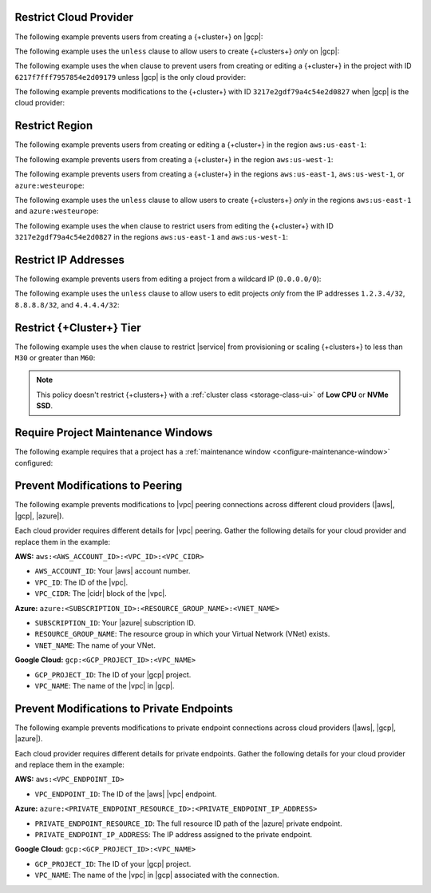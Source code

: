 .. _restrict-cloud-provider-ui: 

Restrict Cloud Provider
~~~~~~~~~~~~~~~~~~~~~~~

The following example prevents users from creating a {+cluster+} 
on |gcp|:

.. code::
    :copyable: true  

    forbid (
        principal, 
        action == ResourcePolicy::Action::"cluster.modify", 
        resource
    ) 
    when { context.cluster.cloudProviders.contains(ResourcePolicy::CloudProvider::"gcp") };


The following example uses the ``unless`` clause to allow users to 
create {+clusters+} *only* on |gcp|:

.. code::
    :copyable: true 

    forbid(
      principal, 
      action == ResourcePolicy::Action::"cluster.modify", 
      resource
    ) 
    unless { context.cluster.cloudProviders == [ResourcePolicy::CloudProvider::"gcp"] };

The following example uses the ``when`` clause to prevent users from  
creating or editing a {+cluster+} in the project with ID ``6217f7fff7957854e2d09179`` 
unless |gcp| is the only cloud provider:

.. code::
    :copyable: true 
               
    forbid (
      principal, 
      action == ResourcePolicy::Action::"cluster.modify", 
      resource
    ) 
    when {resource in ResourcePolicy::Project::"6217f7fff7957854e2d09179" && context.cluster.cloudProviders == [ResourcePolicy::CloudProvider::"gcp"] };

The following example prevents modifications to the {+cluster+} with ID 
``3217e2gdf79a4c54e2d0827`` when |gcp| is the cloud provider:

.. code::
    :copyable: true 
               
    forbid (
      principal, 
      action == ResourcePolicy::Action::"cluster.modify", 
      resource
    ) 
    when {resource in ResourcePolicy::Project::"65dcbf5ccd12a54df59a54e6" && resource == ResourcePolicy::Cluster::"670968dfc0a2297ef46bc02a" && context.cluster.cloudProviders == [ResourcePolicy::CloudProvider::"gcp"]};

.. _restrict-region-ui: 

Restrict Region
~~~~~~~~~~~~~~~

The following example prevents users from creating or editing a {+cluster+}
in the region ``aws:us-east-1``:

.. code::
    :copyable: true 

    forbid (
      principal,
      action == ResourcePolicy::Action::"cluster.modify",
      resource
    ) 
    when {context.cluster.regions.contains(ResourcePolicy::Region::"aws:us-east-1")};

The following example prevents users from creating a {+cluster+} 
in the region ``aws:us-west-1``:

.. code::
    :copyable: true 

    forbid(
      principal, 
      action == ResourcePolicy::Action::"cluster.modify", 
      resource
    ) 
    when { context.cluster.regions.contains(ResourcePolicy::Region::"aws:us-west-1") };

The following example prevents users from creating a {+cluster+} 
in the regions ``aws:us-east-1``, ``aws:us-west-1``, or ``azure:westeurope``:

.. code::
    :copyable: true 
          
    forbid(
      principal, 
      action == ResourcePolicy::Action::"cluster.modify", 
      resource
    ) 
    when { context.cluster.regions.containsAny([ResourcePolicy::Region::"aws:us-east-1",ResourcePolicy::Region::"aws:us-west-1",ResourcePolicy::Region::"azure:westeurope"]) };

The following example uses the ``unless`` clause to allow users to 
create {+clusters+} *only* in the regions ``aws:us-east-1`` and ``azure:westeurope``:

.. code::
    :copyable: true 

    forbid(
      principal, 
      action == ResourcePolicy::Action::\"cluster.modify\", 
      resource
    ) 
    unless { [ResourcePolicy::Region::"aws:us-east-1", ResourcePolicy::Region::"azure:westeurope"].containsAll(context.cluster.regions) };

The following example uses the ``when`` clause to restrict users from 
editing the {+cluster+} with ID ``3217e2gdf79a4c54e2d0827`` 
in the regions ``aws:us-east-1`` and ``aws:us-west-1``:

.. code::
    :copyable: true 

    forbid(
      principal, 
      action == ResourcePolicy::Action::"cluster.modify", 
      resource == ResourcePolicy::Cluster::"3217e2gdf79a4c54e2d0827"
    ) 
    when { context.cluster.regions.containsAny([ResourcePolicy::Region::"aws:us-east-1",ResourcePolicy::Region::"aws:us-west-1"]) };

.. _restrict-ip-addresses-ui: 

Restrict IP Addresses
~~~~~~~~~~~~~~~~~~~~~

The following example prevents users from editing a project 
from a wildcard IP (``0.0.0.0/0``):

.. code::
    :copyable: true 

    forbid(
      principal, 
      action == ResourcePolicy::Action::"project.ipAccessList.modify", 
      resource
    ) 
    when { context.project.ipAccessList.contains(ip("0.0.0.0/0")) };

The following example uses the ``unless`` clause to allow users to 
edit projects *only* from the IP addresses ``1.2.3.4/32``, ``8.8.8.8/32``, 
and ``4.4.4.4/32``:

.. code::
    :copyable: true 

    forbid(
      principal, 
      action == ResourcePolicy::Action::"project.ipAccessList.modify", 
      resource
    ) 
    unless { [ip("1.2.3.4/32"), ip("8.8.8.8/32"), ip("4.4.4.4/32")].containsAll(context.project.ipAccessList) };

.. _restrict-cluster-tier-ui: 

Restrict {+Cluster+} Tier
~~~~~~~~~~~~~~~~~~~~~~~~~

The following example uses the ``when`` clause to restrict |service| from
provisioning or scaling  {+clusters+} to less than ``M30`` or greater than ``M60``:
        
.. note::

    This policy doesn't restrict {+clusters+} with a :ref:`cluster class <storage-class-ui>` of  **Low CPU** or **NVMe SSD**.

.. code::
    :copyable: true

    forbid(
      principal, 
      action == ResourcePolicy::Action::"cluster.modify",
      resource
    ) 
    when { (context.cluster has minGeneralClassInstanceSizeValue && context.cluster.minGeneralClassInstanceSizeValue < 30) || (context.cluster has maxGeneralClassInstanceSizeValue && context.cluster.maxGeneralClassInstanceSizeValue > 60) };

.. _require-maintenance-window-ui: 

Require Project Maintenance Windows
~~~~~~~~~~~~~~~~~~~~~~~~~~~~~~~~~~~

The following example requires that a project has a :ref:`maintenance window <configure-maintenance-window>` configured:

.. code::
    :copyable: true

    forbid (
      principal, 
      action == ResourcePolicy::Action::"project.maintenanceWindow.modify", 
      resource
    ) 
    when {context.project.hasDefinedMaintenanceWindow == false};

.. _prevent-peering-modifications-ui:

Prevent Modifications to Peering
~~~~~~~~~~~~~~~~~~~~~~~~~~~~~~~~

The following example prevents modifications to |vpc| peering connections across 
different cloud providers (|aws|, |gcp|, |azure|).

Each cloud provider requires different details for |vpc| peering. Gather the following
details for your cloud provider and replace them in the example:

**AWS:** ``aws:<AWS_ACCOUNT_ID>:<VPC_ID>:<VPC_CIDR>``

- ``AWS_ACCOUNT_ID``: Your |aws| account number.
- ``VPC_ID``: The ID of the |vpc|.
- ``VPC_CIDR``: The |cidr| block of the |vpc|.

**Azure:** ``azure:<SUBSCRIPTION_ID>:<RESOURCE_GROUP_NAME>:<VNET_NAME>``

- ``SUBSCRIPTION_ID``: Your |azure| subscription ID.
- ``RESOURCE_GROUP_NAME``: The resource group in which your Virtual Network (VNet) exists.
- ``VNET_NAME``: The name of your VNet.

**Google Cloud:** ``gcp:<GCP_PROJECT_ID>:<VPC_NAME>``

- ``GCP_PROJECT_ID``: The ID of your |gcp| project.
- ``VPC_NAME``: The name of the |vpc| in |gcp|.

.. code::
    :copyable: true

    forbid (
      principal, 
      action == ResourcePolicy::Action::"project.vpcPeering.modify", 
      resource
    ) 
    when {context.project.peeringConnections == ["aws:000123456789:us-east-1:vpc-0316c47cc923ce313:10.0.0.0/16", "azure:fd01aafc-b3re-2193-8497-83lp3m83a1a5:rg-name:vnet", "gcp:inductive-cocoa-108200:default"]};

.. _prevent-private-endpoint-modifications-ui:

Prevent Modifications to Private Endpoints
~~~~~~~~~~~~~~~~~~~~~~~~~~~~~~~~~~~~~~~~~~

The following example prevents modifications to private endpoint connections across 
cloud providers (|aws|, |gcp|, |azure|).

Each cloud provider requires different details for private endpoints. Gather the 
following details for your cloud provider and replace them in the example:

**AWS:** ``aws:<VPC_ENDPOINT_ID>``

- ``VPC_ENDPOINT_ID``: The ID of the |aws| |vpc| endpoint.

**Azure:** ``azure:<PRIVATE_ENDPOINT_RESOURCE_ID>:<PRIVATE_ENDPOINT_IP_ADDRESS>``

- ``PRIVATE_ENDPOINT_RESOURCE_ID``: The full resource ID path of the |azure| private endpoint.
- ``PRIVATE_ENDPOINT_IP_ADDRESS``: The IP address assigned to the private endpoint.

**Google Cloud:** ``gcp:<GCP_PROJECT_ID>:<VPC_NAME>``

- ``GCP_PROJECT_ID``: The ID of your |gcp| project.
- ``VPC_NAME``: The name of the |vpc| in |gcp| associated with the connection.

.. code::
    :copyable: true

    forbid (
      principal, 
      action == ResourcePolicy::Action::"project.privateEndpoint.modify", 
      resource
    ) 
    when {context.project.privateEndpoints == ["aws:vpce-042d72ded1748f314", "azure:/subscriptions/fd01aafc-b3re-2193-8497-83lp3m83a1a5/resourceGroups/rg-name/providers/Microsoft.Network/privateEndpoints/pe-name:10.0.0.4", "gcp:inductive-cocoa-108200:default"]};
